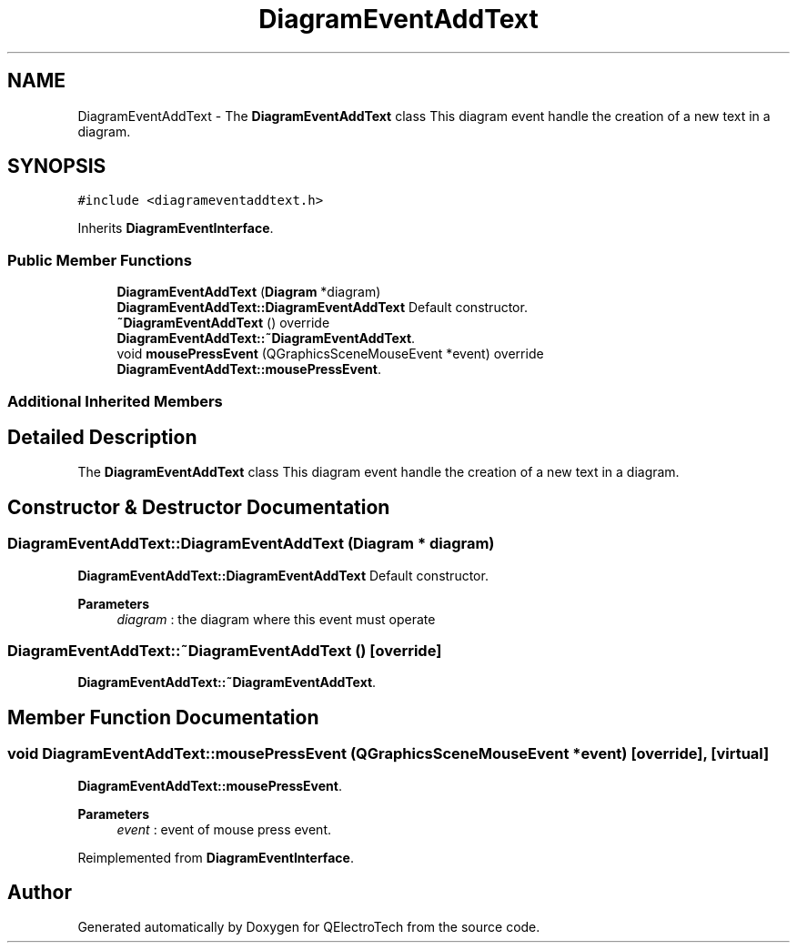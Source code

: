 .TH "DiagramEventAddText" 3 "Thu Aug 27 2020" "Version 0.8-dev" "QElectroTech" \" -*- nroff -*-
.ad l
.nh
.SH NAME
DiagramEventAddText \- The \fBDiagramEventAddText\fP class This diagram event handle the creation of a new text in a diagram\&.  

.SH SYNOPSIS
.br
.PP
.PP
\fC#include <diagrameventaddtext\&.h>\fP
.PP
Inherits \fBDiagramEventInterface\fP\&.
.SS "Public Member Functions"

.in +1c
.ti -1c
.RI "\fBDiagramEventAddText\fP (\fBDiagram\fP *diagram)"
.br
.RI "\fBDiagramEventAddText::DiagramEventAddText\fP Default constructor\&. "
.ti -1c
.RI "\fB~DiagramEventAddText\fP () override"
.br
.RI "\fBDiagramEventAddText::~DiagramEventAddText\fP\&. "
.ti -1c
.RI "void \fBmousePressEvent\fP (QGraphicsSceneMouseEvent *event) override"
.br
.RI "\fBDiagramEventAddText::mousePressEvent\fP\&. "
.in -1c
.SS "Additional Inherited Members"
.SH "Detailed Description"
.PP 
The \fBDiagramEventAddText\fP class This diagram event handle the creation of a new text in a diagram\&. 
.SH "Constructor & Destructor Documentation"
.PP 
.SS "DiagramEventAddText::DiagramEventAddText (\fBDiagram\fP * diagram)"

.PP
\fBDiagramEventAddText::DiagramEventAddText\fP Default constructor\&. 
.PP
\fBParameters\fP
.RS 4
\fIdiagram\fP : the diagram where this event must operate 
.RE
.PP

.SS "DiagramEventAddText::~DiagramEventAddText ()\fC [override]\fP"

.PP
\fBDiagramEventAddText::~DiagramEventAddText\fP\&. 
.SH "Member Function Documentation"
.PP 
.SS "void DiagramEventAddText::mousePressEvent (QGraphicsSceneMouseEvent * event)\fC [override]\fP, \fC [virtual]\fP"

.PP
\fBDiagramEventAddText::mousePressEvent\fP\&. 
.PP
\fBParameters\fP
.RS 4
\fIevent\fP : event of mouse press event\&. 
.RE
.PP

.PP
Reimplemented from \fBDiagramEventInterface\fP\&.

.SH "Author"
.PP 
Generated automatically by Doxygen for QElectroTech from the source code\&.
